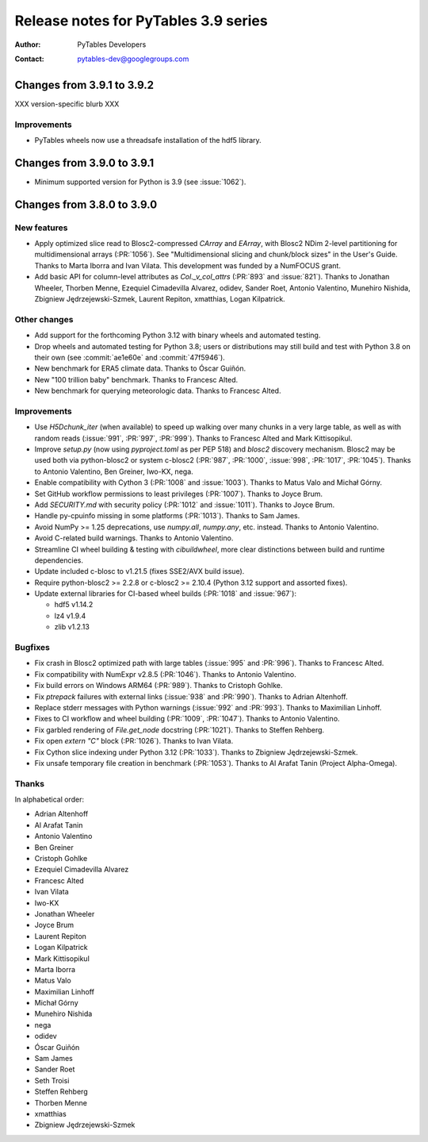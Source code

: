 =======================================
 Release notes for PyTables 3.9 series
=======================================

:Author: PyTables Developers
:Contact: pytables-dev@googlegroups.com

.. py:currentmodule:: tables


Changes from 3.9.1 to 3.9.2
===========================

XXX version-specific blurb XXX


Improvements
------------

- PyTables wheels now use a threadsafe installation of the hdf5 library.

Changes from 3.9.0 to 3.9.1
===========================

- Minimum supported version for Python is 3.9 (see :issue:`1062`).


Changes from 3.8.0 to 3.9.0
===========================

New features
------------

- Apply optimized slice read to Blosc2-compressed `CArray` and `EArray`, with
  Blosc2 NDim 2-level partitioning for multidimensional arrays (:PR:`1056`).
  See "Multidimensional slicing and chunk/block sizes" in the User's Guide.
  Thanks to Marta Iborra and Ivan Vilata.  This development was funded by a
  NumFOCUS grant.
- Add basic API for column-level attributes as `Col._v_col_attrs` (:PR:`893`
  and :issue:`821`).  Thanks to Jonathan Wheeler, Thorben Menne, Ezequiel
  Cimadevilla Alvarez, odidev, Sander Roet, Antonio Valentino, Munehiro
  Nishida, Zbigniew Jędrzejewski-Szmek, Laurent Repiton, xmatthias, Logan
  Kilpatrick.

Other changes
-------------

- Add support for the forthcoming Python 3.12 with binary wheels and automated
  testing.
- Drop wheels and automated testing for Python 3.8; users or distributions may
  still build and test with Python 3.8 on their own (see :commit:`ae1e60e` and
  :commit:`47f5946`).
- New benchmark for ERA5 climate data.  Thanks to Óscar Guiñón.
- New "100 trillion baby" benchmark.  Thanks to Francesc Alted.
- New benchmark for querying meteorologic data.  Thanks to Francesc Alted.

Improvements
------------

- Use `H5Dchunk_iter` (when available) to speed up walking over many chunks in
  a very large table, as well as with random reads (:issue:`991`, :PR:`997`,
  :PR:`999`).  Thanks to Francesc Alted and Mark Kittisopikul.
- Improve `setup.py` (now using `pyproject.toml` as per PEP 518) and `blosc2`
  discovery mechanism.  Blosc2 may be used both via python-blosc2 or system
  c-blosc2 (:PR:`987`, :PR:`1000`, :issue:`998`, :PR:`1017`,
  :PR:`1045`). Thanks to Antonio Valentino, Ben Greiner, Iwo-KX, nega.
- Enable compatibility with Cython 3 (:PR:`1008` and :issue:`1003`).  Thanks
  to Matus Valo and Michał Górny.
- Set GitHub workflow permissions to least privileges (:PR:`1007`).  Thanks to
  Joyce Brum.
- Add `SECURITY.md` with security policy (:PR:`1012` and :issue:`1011`).
  Thanks to Joyce Brum.
- Handle py-cpuinfo missing in some platforms (:PR:`1013`).  Thanks to Sam
  James.
- Avoid NumPy >= 1.25 deprecations, use `numpy.all`, `numpy.any`,
  etc. instead.  Thanks to Antonio Valentino.
- Avoid C-related build warnings.  Thanks to Antonio Valentino.
- Streamline CI wheel building & testing with `cibuildwheel`, more clear
  distinctions between build and runtime dependencies.
- Update included c-blosc to v1.21.5 (fixes SSE2/AVX build issue).
- Require python-blosc2 >= 2.2.8 or c-blosc2 >= 2.10.4 (Python 3.12 support
  and assorted fixes).
- Update external libraries for CI-based wheel builds (:PR:`1018` and
  :issue:`967`):

  * hdf5 v1.14.2
  * lz4 v1.9.4
  * zlib v1.2.13

Bugfixes
--------

- Fix crash in Blosc2 optimized path with large tables (:issue:`995` and
  :PR:`996`).  Thanks to Francesc Alted.
- Fix compatibility with NumExpr v2.8.5 (:PR:`1046`).  Thanks to Antonio
  Valentino.
- Fix build errors on Windows ARM64 (:PR:`989`).  Thanks to Cristoph Gohlke.
- Fix `ptrepack` failures with external links (:issue:`938` and :PR:`990`).
  Thanks to Adrian Altenhoff.
- Replace stderr messages with Python warnings (:issue:`992` and :PR:`993`).
  Thanks to Maximilian Linhoff.
- Fixes to CI workflow and wheel building (:PR:`1009`, :PR:`1047`).  Thanks to
  Antonio Valentino.
- Fix garbled rendering of `File.get_node` docstring (:PR:`1021`).  Thanks to
  Steffen Rehberg.
- Fix open `extern "C"` block (:PR:`1026`).  Thanks to Ivan Vilata.
- Fix Cython slice indexing under Python 3.12 (:PR:`1033`).  Thanks to
  Zbigniew Jędrzejewski-Szmek.
- Fix unsafe temporary file creation in benchmark (:PR:`1053`).  Thanks to Al
  Arafat Tanin (Project Alpha-Omega).

Thanks
------

In alphabetical order:

- Adrian Altenhoff
- Al Arafat Tanin
- Antonio Valentino
- Ben Greiner
- Cristoph Gohlke
- Ezequiel Cimadevilla Alvarez
- Francesc Alted
- Ivan Vilata
- Iwo-KX
- Jonathan Wheeler
- Joyce Brum
- Laurent Repiton
- Logan Kilpatrick
- Mark Kittisopikul
- Marta Iborra
- Matus Valo
- Maximilian Linhoff
- Michał Górny
- Munehiro Nishida
- nega
- odidev
- Óscar Guiñón
- Sam James
- Sander Roet
- Seth Troisi
- Steffen Rehberg
- Thorben Menne
- xmatthias
- Zbigniew Jędrzejewski-Szmek

